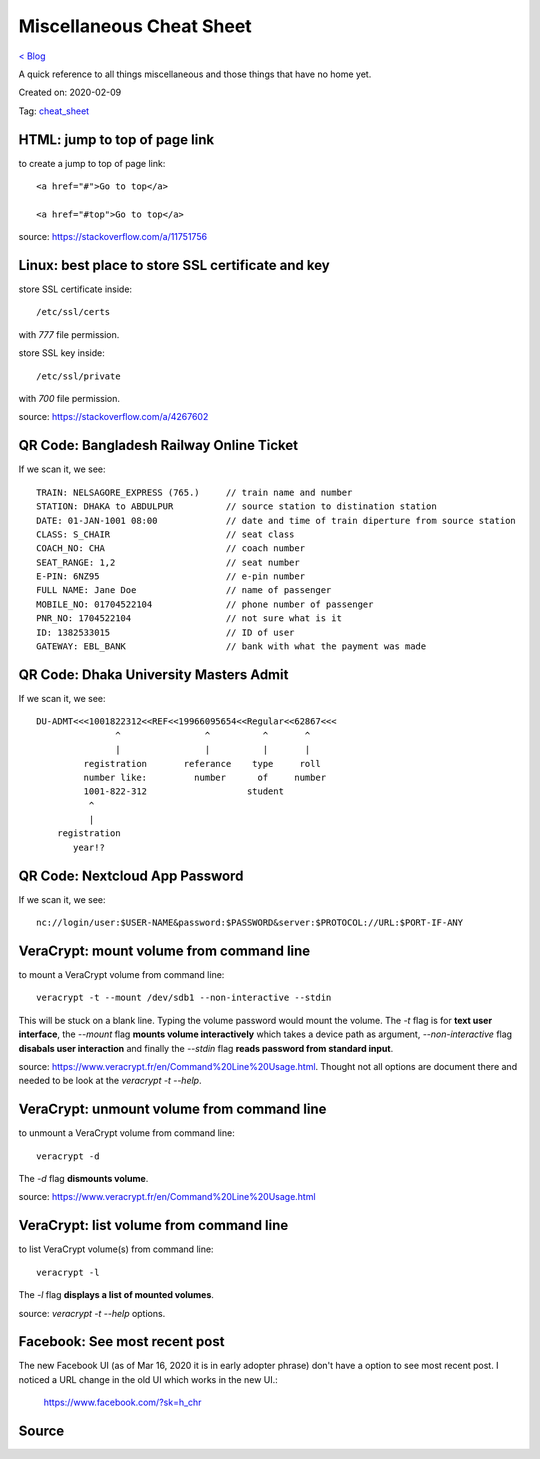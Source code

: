 Miscellaneous Cheat Sheet
=========================
`< Blog <../blog.html>`_

A quick reference to all things miscellaneous and those things that have no home yet.

Created on: 2020-02-09

Tag: `cheat_sheet <tag_cheat_sheet.html>`_

HTML: jump to top of page link
------------------------------
to create a jump to top of page link::

    <a href="#">Go to top</a>

    <a href="#top">Go to top</a>

source: https://stackoverflow.com/a/11751756
 

Linux: best place to store SSL certificate and key
--------------------------------------------------
store SSL certificate inside::

    /etc/ssl/certs

with `777` file permission.

store SSL key inside::

    /etc/ssl/private

with `700` file permission.

source: https://stackoverflow.com/a/4267602

QR Code: Bangladesh Railway Online Ticket
-----------------------------------------
If we scan it, we see::

    TRAIN: NELSAGORE_EXPRESS (765.)     // train name and number
    STATION: DHAKA to ABDULPUR          // source station to distination station
    DATE: 01-JAN-1001 08:00             // date and time of train diperture from source station
    CLASS: S_CHAIR                      // seat class
    COACH_NO: CHA                       // coach number
    SEAT_RANGE: 1,2                     // seat number
    E-PIN: 6NZ95                        // e-pin number
    FULL NAME: Jane Doe                 // name of passenger
    MOBILE_NO: 01704522104              // phone number of passenger
    PNR_NO: 1704522104                  // not sure what is it
    ID: 1382533015                      // ID of user
    GATEWAY: EBL_BANK                   // bank with what the payment was made


QR Code: Dhaka University Masters Admit
---------------------------------------
If we scan it, we see::

    DU-ADMT<<<1001822312<<REF<<19966095654<<Regular<<62867<<<
                   ^                ^          ^       ^
                   |                |          |       |
             registration       referance    type     roll
             number like:         number      of     number
             1001-822-312                   student
              ^
              |
        registration
           year!?


QR Code: Nextcloud App Password
-------------------------------
If we scan it, we see::

    nc://login/user:$USER-NAME&password:$PASSWORD&server:$PROTOCOL://URL:$PORT-IF-ANY



VeraCrypt: mount volume from command line
-----------------------------------------
to mount a VeraCrypt volume from command line::

    veracrypt -t --mount /dev/sdb1 --non-interactive --stdin

This will be stuck on a blank line. Typing the volume password would mount the volume. The `-t` flag is for **text user interface**, the `--mount` flag **mounts volume interactively** which takes a device path as argument, `--non-interactive` flag **disabals user interaction** and finally the `--stdin` flag **reads password from standard input**.

source: https://www.veracrypt.fr/en/Command%20Line%20Usage.html. Thought not all options are document there and needed to be look at the `veracrypt -t --help`. 

VeraCrypt: unmount volume from command line
-------------------------------------------
to unmount a VeraCrypt volume from command line::

    veracrypt -d

The `-d` flag **dismounts volume**.

source: https://www.veracrypt.fr/en/Command%20Line%20Usage.html

VeraCrypt: list volume from command line
----------------------------------------
to list VeraCrypt volume(s) from command line::

    veracrypt -l

The `-l` flag **displays a list of mounted volumes**.

source: `veracrypt -t --help` options.

Facebook: See most recent post
------------------------------
The new Facebook UI (as of Mar 16, 2020 it is in early adopter phrase) don't have a option to see most recent post. I noticed a URL change in the old UI which works in the new UI.:

    https://www.facebook.com/?sk=h_chr

Source
------

